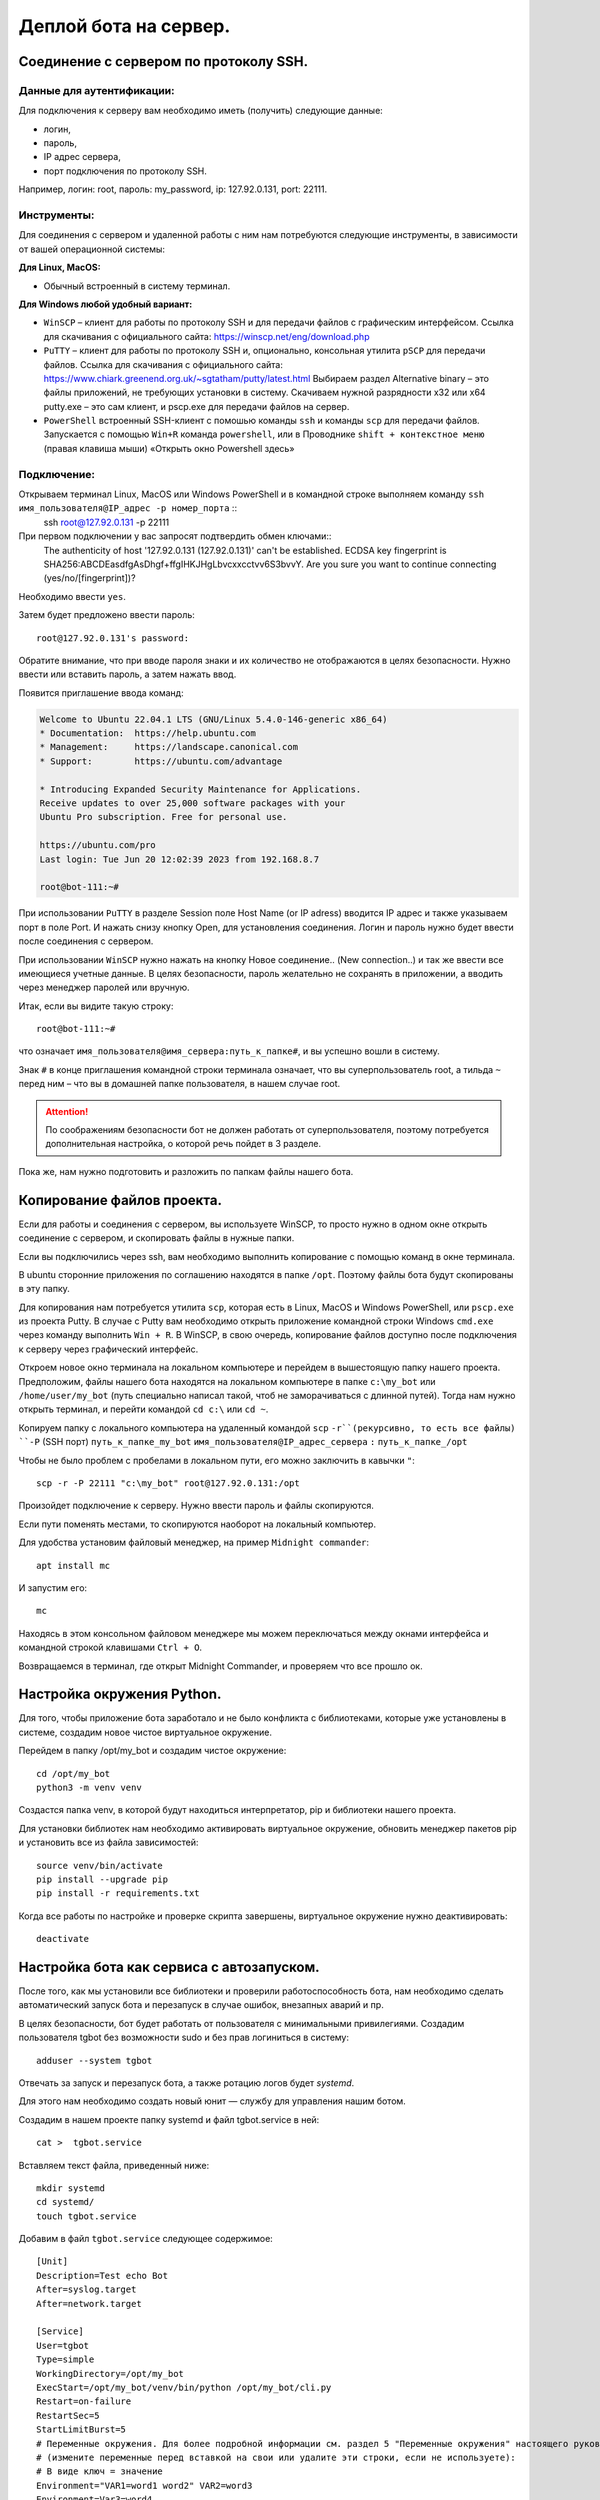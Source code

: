 Деплой бота на сервер.
======================

Соединение с сервером по протоколу SSH.
---------------------------------------

Данные для аутентификации:
~~~~~~~~~~~~~~~~~~~~~~~~~~

Для подключения к серверу вам необходимо  иметь (получить)  следующие данные:

* логин,
* пароль,
* IP адрес сервера,
* порт подключения по протоколу SSH.

Например, логин: root, пароль: my_password,  ip: 127.92.0.131, port: 22111.

Инструменты:
~~~~~~~~~~~~

Для соединения с сервером и удаленной работы с ним нам потребуются следующие инструменты, в зависимости от вашей операционной системы:

**Для Linux, MacOS:**

* Обычный встроенный  в систему терминал.

**Для Windows любой удобный вариант:**

* ``WinSCP`` – клиент для работы по протоколу SSH и для передачи файлов с графическим интерфейсом. Ссылка для скачивания с официального сайта:  https://winscp.net/eng/download.php  
* ``PuTTY`` – клиент для работы по протоколу SSH и, опционально, консольная утилита ``pSCP`` для передачи файлов. Ссылка для скачивания с официального сайта: https://www.chiark.greenend.org.uk/~sgtatham/putty/latest.html Выбираем раздел Alternative binary – это файлы приложений, не требующих установки в систему. Скачиваем нужной разрядности x32 или x64 putty.exe – это сам клиент, и pscp.exe для передачи файлов на сервер.
* ``PowerShell`` встроенный SSH-клиент c помошью команды ``ssh`` и команды ``scp`` для передачи файлов. Запускается с помощью ``Win+R`` команда ``powershell``,  или в Проводнике ``shift + контекстное меню`` (правая клавиша мыши) «Открыть окно Powershell здесь»

Подключение:
~~~~~~~~~~~~

Открываем терминал Linux, MacOS или Windows PowerShell и в командной строке выполняем команду ``ssh имя_пользователя@IP_адрес -p номер_порта`` ::
  ssh root@127.92.0.131 -p 22111

При первом подключении у вас запросят подтвердить обмен ключами::
  The authenticity of host '127.92.0.131 (127.92.0.131)' can't be established.
  ECDSA key fingerprint is SHA256:ABCDEasdfgAsDhgf+ffgIHKJHgLbvcxxcctvv6S3bvvY.
  Are you sure you want to continue connecting (yes/no/[fingerprint])?

Необходимо ввести ``yes``. 

Затем будет предложено ввести пароль::

  root@127.92.0.131's password:

Обратите внимание, что при вводе пароля знаки и их количество не отображаются в целях безопасности. Нужно ввести или вставить пароль, а затем нажать ввод.

Появится приглашение ввода команд:

.. code-block:: bash

    Welcome to Ubuntu 22.04.1 LTS (GNU/Linux 5.4.0-146-generic x86_64)
    * Documentation:  https://help.ubuntu.com
    * Management:     https://landscape.canonical.com
    * Support:        https://ubuntu.com/advantage
    
    * Introducing Expanded Security Maintenance for Applications.
    Receive updates to over 25,000 software packages with your
    Ubuntu Pro subscription. Free for personal use.
    
    https://ubuntu.com/pro
    Last login: Tue Jun 20 12:02:39 2023 from 192.168.8.7
    
    root@bot-111:~#

При использовании ``PuTTY`` в разделе Session поле Host Name (or IP adress) вводится IP адрес и также указываем порт в поле Port.  И нажать снизу кнопку Open, для установления соединения. 
Логин и пароль нужно будет ввести после соединения с сервером.

При использовании ``WinSCP`` нужно нажать на кнопку  Новое соединение.. (New connection..) и так же ввести все имеющиеся учетные данные. В целях безопасности, пароль желательно не сохранять в приложении, а вводить через менеджер паролей или вручную.

Итак, если вы видите такую строку::

  root@bot-111:~#

что означает ``имя_пользователя@имя_сервера:путь_к_папке#``, и вы успешно вошли в систему. 

Знак ``#`` в конце приглашения командной строки терминала означает, что вы суперпользователь root, а тильда ``~`` перед ним – что вы в домашней папке пользователя, в нашем случае root.  

.. attention:: По соображениям безопасности бот не должен работать от суперпользователя, поэтому потребуется дополнительная настройка, о которой речь пойдет в 3 разделе. 

Пока же, нам нужно подготовить и разложить по папкам файлы нашего бота. 

Копирование файлов проекта.
---------------------------

Если для работы и соединения с сервером, вы используете WinSCP, то просто нужно в одном окне открыть соединение с сервером, и скопировать файлы в нужные папки.

Если вы подключились через ssh, вам необходимо выполнить копирование с помощью команд в окне терминала.

В ubuntu сторонние приложения по соглашению находятся в папке ``/opt``. Поэтому файлы бота будут скопированы в эту папку. 

Для копирования нам потребуется утилита ``scp``, которая есть в Linux, MacOS и Windows PowerShell, или ``pscp.exe`` из проекта Putty. В случае с Putty вам необходимо открыть приложение командной строки Windows ``cmd.exe`` через команду выполнить ``Win + R``. В WinSCP, в свою очередь, копирование файлов доступно после подключения к серверу через графический интерфейс.

Откроем новое окно терминала на локальном компьютере и перейдем в вышестоящую папку нашего проекта. Предположим, файлы нашего бота находятся на локальном компьютере в папке ``c:\my_bot`` или ``/home/user/my_bot`` (путь специально написал такой, чтоб не заморачиваться с длинной путей). Тогда нам нужно открыть терминал, и перейти  командой ``cd c:\`` или ``cd ~``. 

Копируем папку с локального компьютера на удаленный командой ``scp`` ``-r``(рекурсивно, то есть все файлы) ``-P`` (SSH порт) ``путь_к_папке_my_bot`` ``имя_пользователя@IP_адрес_сервера`` ``:`` ``путь_к_папке_/opt``

Чтобы не было проблем с пробелами в локальном пути, его можно заключить в кавычки ``"``::
    
  scp -r -P 22111 "c:\my_bot" root@127.92.0.131:/opt
    
Произойдет подключение к серверу. Нужно ввести пароль и файлы скопируются.

Если пути поменять местами, то скопируются наоборот на локальный компьютер.

Для удобства установим файловый менеджер, на пример ``Midnight commander``::

  apt install mc

И запустим его::

  mc

Находясь в этом консольном файловом менеджере мы можем переключаться между окнами интерфейса и командной строкой клавишами ``Ctrl + O``.

Возвращаемся в терминал, где открыт Midnight Commander, и проверяем что все прошло ок.

Настройка окружения Python.
---------------------------

Для того, чтобы приложение бота заработало и не было конфликта с библиотеками, которые уже установлены в системе, создадим новое чистое виртуальное окружение.

Перейдем в папку /opt/my_bot и создадим чистое окружение::

  cd /opt/my_bot
  python3 -m venv venv

Создастся папка venv, в которой будут находиться интерпретатор, pip и библиотеки нашего проекта.  

Для установки библиотек нам необходимо активировать виртуальное окружение, обновить менеджер пакетов pip и установить все из файла зависимостей::

  source venv/bin/activate
  pip install --upgrade pip 
  pip install -r requirements.txt

Когда все работы по настройке и проверке скрипта завершены, виртуальное окружение нужно деактивировать::

  deactivate

Настройка бота как сервиса с автозапуском.
------------------------------------------

После того, как мы установили все библиотеки и проверили работоспособность бота, нам необходимо сделать автоматический запуск бота и перезапуск в случае ошибок, внезапных аварий и пр.

В целях безопасности, бот будет работать от пользователя с минимальными привилегиями. Создадим пользователя tgbot без возможности sudo и без прав логиниться в систему::

  adduser --system tgbot  

Отвечать за запуск и перезапуск бота, а также ротацию логов будет *systemd*.

Для этого нам необходимо создать новый юнит — службу для управления нашим ботом.

Создадим в нашем проекте папку systemd и файл tgbot.service в ней::

  cat >  tgbot.service

Вставляем текст файла, приведенный ниже::

  mkdir systemd
  cd systemd/
  touch tgbot.service

Добавим в файл ``tgbot.service`` следующее содержимое::

  [Unit]
  Description=Test echo Bot
  After=syslog.target
  After=network.target
  
  [Service]
  User=tgbot
  Type=simple
  WorkingDirectory=/opt/my_bot
  ExecStart=/opt/my_bot/venv/bin/python /opt/my_bot/cli.py
  Restart=on-failure
  RestartSec=5
  StartLimitBurst=5
  # Переменные окружения. Для более подробной информации см. раздел 5 "Переменные окружения" настоящего руководства. 
  # (измените переменные перед вставкой на свои или удалите эти строки, если не используете): 
  # В виде ключ = значение
  Environment="VAR1=word1 word2" VAR2=word3
  Environment=Var3=word4
  # Из файла 
  EnvironmentFile=-/etc/sysconf/mysqld
  
  [Install]
  WantedBy=multi-user.target

Не забываем в конце добавить пустую строку и нажимаем ``Ctrl + D``. 

В Midnight Commander редактирование файла ``F4`` (при первом вызове выберите редактор mcedit, нажав на нужную цифру в окне выбора). 

Обратим внимание на параметры в файле ``tgbot.service``:

``Description=Test echo Bot`` – это описание нашего бота.

``After=network.target`` – это указание, что бот должен быть запущен только после того, как стартует сервис сети. Можно указывать еще, что после старта базы данных::

  After=mysql.service
  Requires=mysql.service 

``User=tgbot`` – указываем от имени какого пользователя запускать сервис

``WorkingDirectory=/opt/my_bot/`` – рабочая директория проекта.

``ExecStart=/opt/my_bot/venv/bin/python /opt/my_bot/cli.py`` — здесь указываем путь к интерпретатору в нашем виртуальном окружении и через пробел путь к основному файлу бота. У меня это cli.py.

Эти параметры определяют как будет происходить перезапуск:

``Restart=always`` – Перезапускать всегда. Может быть значение on-failure, как в моем случае.

``RestartSec=5`` – Запустить через 5 секунд. 

``StartLimitBurst=5`` –  Запустить 5 попыток.

Получившийся файл нам необходимо скопировать в папку ``/etc/systemd/system/``::

  cp /opt/my_bot/systemd/tgbot.service /etc/systemd/system/

Обновляем конфигурацию systemd, чтобы он увидел новый юнит нашего сервиса. Эта команда будет нужна после каждой правки файла ``tgbot.service``::

  systemctl daemon-reload

Запускаем сервис нашего бота::

  systemctl start tgbot

Проверяем, что сервис запущен и нет ошибок.

  systemctl status tgbot 

Если  все прошло удачно, то выведется, что статус активен, бот запущен::

  root@bot-111:/opt/my_bot# systemctl status tgbot
  ● tgbot.service - Test echo Bot
       Loaded: loaded (/etc/systemd/system/tgbot.service; enabled; vendor preset: enabled)
      Drop-In: /run/systemd/system/service.d
               └─zzz-lxc-service.conf
       Active: active (running) since Wed 2023-06-21 11:13:16 UTC; 2h 21min ago
     Main PID: 2955 (python)
        Tasks: 2 (limit: 309168)
       Memory: 35.0M
       CGroup: /system.slice/tgbot.service
               └─2955 /opt/my_bot/venv/bin/python /opt/my_bot/cli.py
  
  Jun 21 11:13:16 bot-111 systemd[1]: Started Test echo Bot.

Проверяем, что процесс запущен от нужного пользователя tgbot. Для этого берем из вывода выше номер процесса `Main PID: 2955 (python)` и подставляем в команду::

  ps -u -p 2955

и видим::

  USER         PID  %CPU %MEM    VSZ   RSS TTY      STAT START   TIME COMMAND
  tgbot        2955  0.0 10.2 137256 51344 ?        Ssl  Jun21   0:14 /opt/my_bot/venv/bin/python /opt/my_bot/cli.py

Показано, что процесс запущен от нашего пользователя tgbot.

Если ошибки есть, то они будут отображены примерно так::

  systemctl status tgbot
  ● tgbot.service - Test echo Bot
       Loaded: loaded (/etc/systemd/system/tgbot.service; enabled; vendor preset: enabled)
      Drop-In: /run/systemd/system/service.d
               └─zzz-lxc-service.conf
       Active: activating (auto-restart) (Result: exit-code) since Wed 2023-06-21 10:47:29 UTC; 1s ago
      Process: 2730 ExecStart=/opt/my_bot/venv/bin/python /opt/my_bot/cli.py (code=exited, status=200/CHDIR)
     Main PID: 2730 (code=exited, status=200/CHDIR)
  
  Jun 21 10:47:29 bot-111 systemd[2730]: tgbot.service: Failed at step CHDIR spawning /opt/bbt/venv/bin/python: No such file or directory
  Jun 21 10:47:29 bot-111 systemd[1]: tgbot.service: Main process exited, code=exited, status=200/CHDIR
  Jun 21 10:47:29 bot-111 systemd[1]: tgbot.service: Failed with result 'exit-code'.

Ошибка произошла, поскольку я ошибся в строках ``WorkingDirectory=/opt/my_bot/`` и ``ExecStart=/opt/my_bot/venv/bin/python /opt/my_bot/cli.py``. 

Проверьте пути!

После того, как вы все настроили, бот работает и ошибок нет — сохраните рабочую версию конфигурации tgbot.service. Не забывайте после правок настроек сервиса делать релоад systemd: ``systemctl daemon-reload``:

Устанавливаем бота в автозапуск::

  systemctl enable tgbot

При необходимости останавливаем бота::

  systemctl stop tgbot

Команда для удаления из автозагрузки::

  systemctl disable tgbot

Переменные окружения.
---------------------

Поскольку данное руководство предполагает разворачивание приложения через создание юнита systemd и запуск как сервиса, то имеется несколько вариантов работы с переменными окружения. Нужно обратить внимание, что пользовательский процесс systemd не наследует какую-либо из переменных окружения, установленных в .bashrc или других. Более того, мы изначально создали системного пользователя, у которого нет домашней папки, профиля, пароля и прочего, для ограничения прав в системе. 

Вариант I. Директива Environment.
~~~~~~~~~~~~~~~~~~~~~~~~~~~~~~~~~

В systemd есть директива Environment, которая устанавливает переменные окружения для выполняемых процессов. Она принимает список назначений переменных, разделенных пробелами. Этот параметр может быть указан более одного раза, в этом случае будут установлены все перечисленные переменные.

Если одна и та же переменная задана дважды, более поздняя установка отменяет более раннюю. Если этой опции присвоена пустая строка, список переменных окружения обнуляется, все предыдущие назначения не имеют эффекта.

В файле tgbot.service в разделе [Service] добавляем или несколько директив ``Environment=Key=value``::

  ...
  [Service]
  ...
  Environment=BOT_CA_FILE=/path/to/CA.pem
  Environment=BOT_CERT_FILE=/path/to/server.crt
  Environment=BOT_KEY_FILE=/path/to/server.key
  ...



Несколько переменных можно добавлять через пробел (если в значении имеется пробел, то значение нужно заключить в кавычки, так как символ пробела является разделителем): ``Environment=Key=value Key2=value2 Key3="value space 3"``::

  ...
  [Service]
  ...
  Environment=BOT_CA_FILE=/path/to/CA.pem BOT_CERT_FILE=/path/to/server.crt BOT_KEY_FILE=/path/to/newserver.key
  ...


Вариант II. Директива EnvironmentFile (Рекомендуется к использованию).
~~~~~~~~~~~~~~~~~~~~~~~~~~~~~~~~~~~~~~~~~~~~~~~~~~~~~~~~~~~~~~~~~~~~~~

EnvironmentFile аналогична директиве Environment, но считывает сразу все переменные окружения из текстового файла, что намного удобнее. Текстовый файл должен содержать назначения переменных, разделенных новыми строками.

Создадим файл переменных ``tgbot_envlist`` такого содержания::

  IPV4_ANCHOR_0=X.X.X.X
  IPV4_PRIVATE_0=X.X.X.X
  HOSTNAME=test.example.com

В файле ``tgbot.service`` в разделе **[Service]** добавляем ``Environment=path_to_file``::

  ...
  [Service]
  ...
  EnvironmentFile=/opt/my_bot/env_dir/tgbot_envlist
  ...

Вариант III. Создание drop-in файла конфигурации (Необязательно для использования).
~~~~~~~~~~~~~~~~~~~~~~~~~~~~~~~~~~~~~~~~~~~~~~~~~~~~~~~~~~~~~~~~~~~~~~~~~~~~~~~~~~~

Когда у вас уже создан файл вашего юнита tgbot.service, мы можем создать drop-in файл. Это файл конфигурации, в котором будут находиться дополнительные настройки или настройки, которые заменяют значения основного файла юнита.

Выполняем команду ``systemctl edit tgbot.service``. Откроется редактор, который будет содержать закомментированное содержимое исходного файла юнита, и можно указывать только те секции и только те значения, которые мы хотим добавить или заменить.

Например::

  systemctl edit tgbot.service

Откроется окно редактирования файла ``override.conf``::

  ### Editing /etc/systemd/system/tgbot.service.d/override.conf
  ### Anything between here and the comment below will become the new contents of the file
  
  ### Editing /etc/systemd/system/tgbot.service.d/override.conf
  ### Anything between here and the comment below will become the new contents of the file
  
  ### Lines below this comment will be discarded
  
  ### /etc/systemd/system/tgbot.service
  # [Unit]
  # Description=Test echo Bot
  # After=network.target
  #
  # [Service]
  # User=tgbot2
  # Group=tgbot
  # Type=simple
  # WorkingDirectory=/opt/bbt
  # ExecStart=/opt/bbt/venv/bin/python /opt/bbt/cli.py
  # Restart=on-failure
  # RestartSec=5
  # StartLimitBurst=5
  #
  # [Install]
  # WantedBy=multi-user.target

Добавим внизу строки::

  [Service]
  Environment=TEST_ENV="ABCDEF"

и сохраним файл под именем local.conf. В папке ``/etc/systemd/system`` будет создана папка с именем вашего сервиса ``tgbot.service.d``. Внутри будет создан файл ``local.conf``.

Теперь после перезагрузки ``systemd daemon-reload`` нам становится доступна переменная окружения ``TEST_ENV`` со значением ``ABCDEF``. И мы ее можем импортировать в нашем коде бота так::

  import os
  
  NEW_ENV_VAR = os.environ.get("TEST_ENV")
  print(NEW_ENV_VAR)

Drop-in файлы используются чаще всего для хранения настроек баз данных.

После всех правок перезагружаем systemd и перезагружаем сервис бота::

  systemctl daemon-reload
  systemctl restart tgbot.service

Вариант IV. Временные переменные окружения (Необязательно для использования).
~~~~~~~~~~~~~~~~~~~~~~~~~~~~~~~~~~~~~~~~~~~~~~~~~~~~~~~~~~~~~~~~~~~~~~~~~~~~~

Для временного изменения используйте команду ``systemctl set-environment``. Применяется ко всем пользовательским службам, созданным после установки переменных окружения, но не к службам, которые уже были запущены. Данные значения НЕ заменяют значения файла  ``tgbot.service``::

  systemctl set-environment VAR1=value1 VAR2=value2
  systemctl restart tgbot.service

Для удаления временной переменной используйте команду ``systemctl unset-environment VARIABLE``::

  systemctl unset-environment VAR1 VAR2
  systemctl restart tgbot.service

Работа с логами.
----------------

После того, как бот запущен, или при запуске возникли ошибки, нам необходимо посмотреть логи нашего приложения. Для этого используется команда ``journalctl``. Эта команда  выведет все записи из всех журналов, включая ошибки и предупреждения, начиная с того момента, когда система начала загружаться. Старые записи событий будут наверху, более новые — внизу, вы можете использовать ``PageUp`` и ``PageDown`` чтобы перемещаться по списку, ``Enter`` — чтобы пролистывать журнал построчно и ``q`` — чтобы выйти. Обычно объем логов огромный и нам потребуется их отфильтровать, чтобы найти нужное.

Команда ``journalctl -u название_сервиса`` выведет все логи сервиса, в нашем случае tgbot.service::

  root@bot-111:/opt# journalctl -u tgbot

Будет выведены примерно такого вида сообщения::

  ...
  Jun 18 19:07:43 bot-103 systemd[1]: Started Test echo Bot.
  Jun 18 19:07:45 bot-103 python[119]: INFO:aiogram.dispatcher:Start polling
  Jun 18 19:07:45 bot-103 python[119]: INFO:aiogram.dispatcher:Run polling for bot @testhost_echobot id=00000000000 - 'tes>
  Jun 18 19:07:45 bot-103 python[119]: INFO:aiogram.event:Update id=000000000 is handled. Duration 194 ms by bot id=00159>
  Jun 18 19:07:51 bot-103 python[119]: INFO:aiogram.event:Update id=000000000 is handled. Duration 78 ms by bot id=001599>
  Jun 18 19:09:38 bot-103 python[119]: INFO:aiogram.event:Update id=000000000 is handled. Duration 205 ms by bot id=00159>
  Jun 18 19:09:58 bot-103 python[119]: INFO:aiogram.event:Update id=000000000 is handled. Duration 242 ms by bot id=00159>
  Jun 18 19:11:21 bot-103 systemd[1]: Stopping Test echo Bot...
  Jun 18 19:11:21 bot-103 python[119]: WARNING:aiogram.dispatcher:Received SIGTERM signal
  Jun 18 19:11:21 bot-103 python[119]: INFO:aiogram.dispatcher:Polling stopped for bot @testhost_echobot id=0015000024 - >
  Jun 18 19:11:21 bot-103 python[119]: INFO:aiogram.dispatcher:Polling stopped
  Jun 18 19:11:21 bot-103 systemd[1]: tgbot.service: Deactivated successfully.
  Jun 18 19:11:21 bot-103 systemd[1]: Stopped Test echo Bot.
  Jun 18 19:11:21 bot-103 systemd[1]: Started Test echo Bot.
  ...

Journalctl позволяет использовать такие служебные слова как “yesterday” (вчера), “today” (сегодня), “tomorrow” (завтра), или “now” (сейчас).

Поэтому мы можем использовать опции ``--since`` (с начала какого периода выводить журнал), ``--until`` (по какой период не включительно) с использованием этих служебных слов, либо даты и времени.

С определенной даты и времени: ``journalctl --since "2023-06-18 19:00:00"``

С определенной даты и по определенные дату и время: ``journalctl --since "2023-06-18" --until "2023-06-19 10:00:00"``

Со вчерашнего дня: ``journalctl --since yesterday``

Выведем журнал нашего бота за день::

  journalctl -u tgbot --since "2023-06-18" --until "2023-06-19"

Система записывает события с различными уровнями важности, какие-то события могут быть предупреждением, которое можно проигнорировать, какие-то могут быть критическими ошибками. 

Для уровней важности, приняты следующие обозначения::

    0: emergency (неработоспособность системы)
    1: alerts (предупреждения, требующие немедленного вмешательства)
    2: critical (критическое состояние)
    3: errors (ошибки)
    4: warning (предупреждения)
    5: notice (уведомления)
    6: info (информационные сообщения)
    7: debug (отладочные сообщения)

Если мы хотим просмотреть только ошибки нашего бота, введем команду с указанием кода важности::

  journalctl -u tgbot -p 3

Отобразятся сообщения с уровнем важности 3 и до 0.

Посмотреть все уровни сообщений кроме сообщений отладки можно так::

  journalctl -u tgbot -p 6

Ну и, конечно, можно все объединить - посмотреть журнал сервиса tgbot за период и показать только ошибки::

  journalctl -u tgbot -p 3 --since "2023-06-18 09:00:00" --until "2023-06-19 10:00:00"



